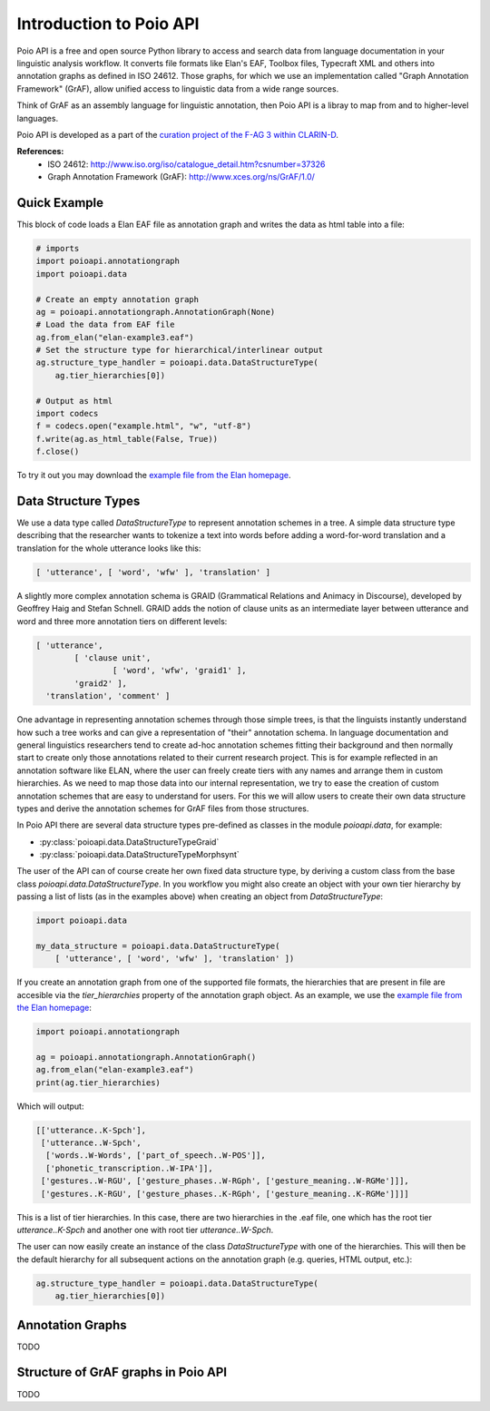Introduction to Poio API
************************

Poio API is a free and open source Python library to access and search data
from language documentation in your linguistic analysis workflow. It converts
file formats like Elan's EAF, Toolbox files, Typecraft XML and others into
annotation graphs as defined in ISO 24612. Those graphs, for which we use
an implementation called "Graph Annotation Framework" (GrAF), allow unified
access to linguistic data from a wide range sources.

Think of GrAF as an assembly language for linguistic annotation, then Poio API
is a libray to map from and to higher-level languages.

Poio API is developed as a part of the `curation project of the F-AG 3 within
CLARIN-D <http://de.clarin.eu/en/discipline-specific-working-groups/wg-3-linguistic-fieldwork-anthropology-language-typology/curation-project-1.html>`_.

**References:**
  * ISO 24612: http://www.iso.org/iso/catalogue_detail.htm?csnumber=37326
  * Graph Annotation Framework (GrAF): http://www.xces.org/ns/GrAF/1.0/

.. _data_structure_types:


Quick Example
=============

This block of code loads a Elan EAF file as annotation graph and writes the data
as html table into a file:

.. code-block:: python

  # imports
  import poioapi.annotationgraph
  import poioapi.data

  # Create an empty annotation graph
  ag = poioapi.annotationgraph.AnnotationGraph(None)
  # Load the data from EAF file
  ag.from_elan("elan-example3.eaf")
  # Set the structure type for hierarchical/interlinear output
  ag.structure_type_handler = poioapi.data.DataStructureType(
      ag.tier_hierarchies[0])

  # Output as html
  import codecs
  f = codecs.open("example.html", "w", "utf-8")
  f.write(ag.as_html_table(False, True))
  f.close()

To try it out you may download the `example file from the Elan homepage
<http://tla.mpi.nl/tools/tla-tools/elan/download/>`_.


Data Structure Types
====================

We use a data type called `DataStructureType` to represent annotation schemes
in a tree. A simple data structure type describing that the researcher wants to
tokenize a text into words before adding a word-for-word translation and a
translation for the whole utterance looks like this:

.. code-block:: python

	[ 'utterance', [ 'word', 'wfw' ], 'translation' ]

A slightly more complex annotation schema is GRAID (Grammatical Relations and
Animacy in Discourse), developed by Geoffrey Haig and Stefan Schnell. GRAID adds
the notion of clause units as an intermediate layer between utterance and word
and three more annotation tiers on different levels:

.. code-block:: python

	[ 'utterance',
		[ 'clause unit',
			[ 'word', 'wfw', 'graid1' ],
		'graid2' ],
	  'translation', 'comment' ]

One advantage in representing annotation schemes through those simple trees, is
that the linguists instantly understand how such a tree works and can give a
representation of "their" annotation schema. In language documentation and
general linguistics researchers tend to create ad-hoc annotation schemes fitting
their background and then normally start to create only those annotations
related to their current research project. This is for example reflected in an
annotation software like ELAN, where the user can freely create tiers with any
names and arrange them in custom hierarchies. As we need to map those data into
our internal representation, we try to ease the creation of custom annotation
schemes that are easy to understand for users. For this we will allow users to
create their own data structure types and derive the annotation schemes for
GrAF files from those structures.

In Poio API there are several data structure types pre-defined as classes in
the module `poioapi.data`, for example:

* :py:class:`poioapi.data.DataStructureTypeGraid`
* :py:class:`poioapi.data.DataStructureTypeMorphsynt`

The user of the API can of course create her own fixed data structure type, by
deriving a custom class from the base class `poioapi.data.DataStructureType`.
In you workflow you might also create an object with your own tier hierarchy
by passing a list of lists (as in the examples above) when creating an object
from `DataStructureType`:

.. code-block:: python

  import poioapi.data
  
  my_data_structure = poioapi.data.DataStructureType(
      [ 'utterance', [ 'word', 'wfw' ], 'translation' ])

If you create an annotation graph from one of the supported file formats, the
hierarchies that are present in file are accesible via the `tier_hierarchies`
property of the annotation graph object. As an example, we use the `example
file from the Elan homepage
<http://tla.mpi.nl/tools/tla-tools/elan/download/>`_:

.. code-block:: python

  import poioapi.annotationgraph

  ag = poioapi.annotationgraph.AnnotationGraph()
  ag.from_elan("elan-example3.eaf")
  print(ag.tier_hierarchies)


Which will output:

.. code-block:: python

  [['utterance..K-Spch'],
   ['utterance..W-Spch',
    ['words..W-Words', ['part_of_speech..W-POS']],
    ['phonetic_transcription..W-IPA']],
   ['gestures..W-RGU', ['gesture_phases..W-RGph', ['gesture_meaning..W-RGMe']]],
   ['gestures..K-RGU', ['gesture_phases..K-RGph', ['gesture_meaning..K-RGMe']]]]

This is a list of tier hierarchies. In this case, there are two hierarchies in
the .eaf file, one which has the root tier `utterance..K-Spch` and another one
with root tier `utterance..W-Spch`.

The user can now easily create an instance of the class `DataStructureType`
with one of the hierarchies. This will then be the default hierarchy for all
subsequent actions on the annotation graph (e.g. queries, HTML output, etc.):

.. code-block:: python

  ag.structure_type_handler = poioapi.data.DataStructureType(
      ag.tier_hierarchies[0])


Annotation Graphs
=================

TODO

.. _graf_structure:


Structure of GrAF graphs in Poio API
====================================

TODO



